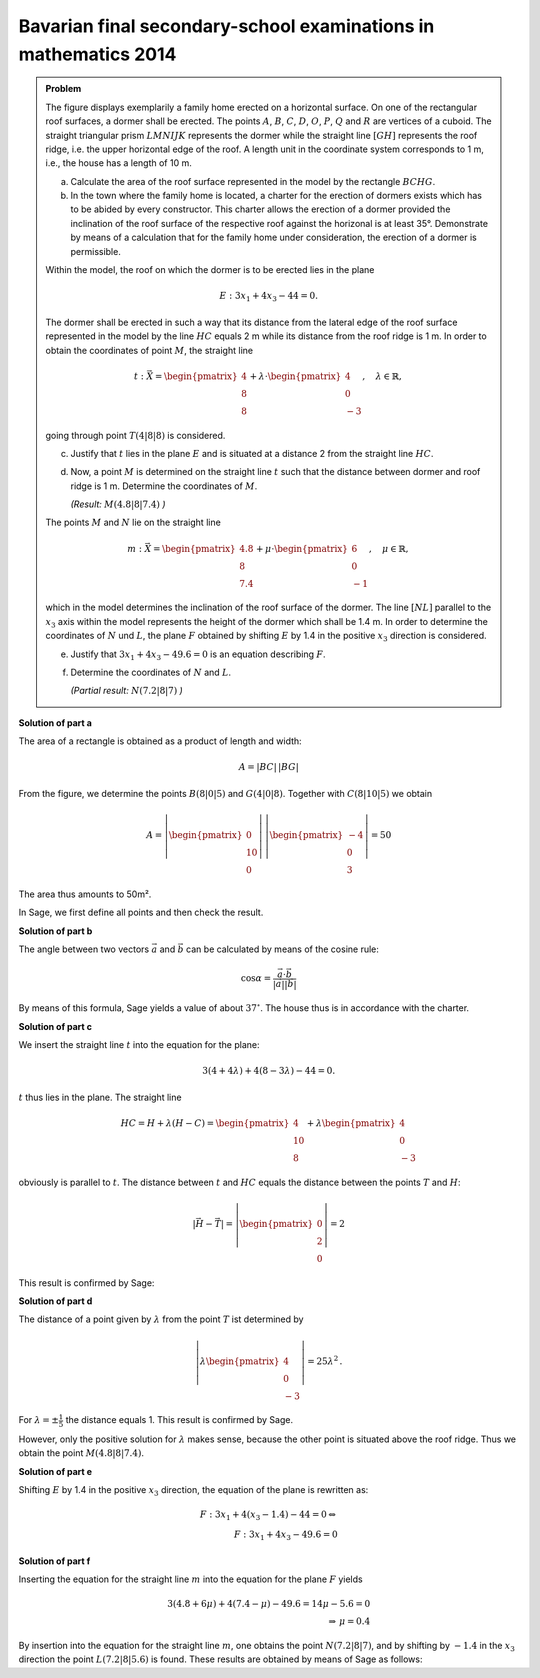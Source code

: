 Bavarian final secondary-school examinations in mathematics 2014
----------------------------------------------------------------

.. admonition:: Problem

  The figure displays exemplarily a family home erected on a horizontal surface.
  On one of the rectangular roof surfaces, a dormer shall be erected. The points
  :math:`A`, :math:`B`, :math:`C`, :math:`D`, :math:`O`, :math:`P`, :math:`Q` and
  :math:`R` are vertices of a cuboid. The straight triangular prism :math:`LMNIJK`
  represents the dormer while the straight line :math:`[GH]` represents the roof
  ridge, i.e. the upper horizontal edge of the roof. A length unit in the
  coordinate system corresponds to 1 m, i.e., the house has a length of 10 m.

  .. image:: ../figs/haus.png
     :align: center

  a) Calculate the area of the roof surface represented in the model by the
     rectangle :math:`BCHG`.

  b) In the town where the family home is located, a charter for the erection
     of dormers exists which has to be abided by every constructor. This charter
     allows the erection of a dormer provided the inclination of the roof
     surface of the respective roof against the horizonal is at least 35°.
     Demonstrate by means of a calculation that for the family home under
     consideration, the erection of a dormer is permissible.

  Within the model, the roof on which the dormer is to be erected lies in the
  plane

  .. math::

    E:3x_1+4x_3-44=0.

  The dormer shall be erected in such a way that its distance from the lateral
  edge of the roof surface represented in the model by the line :math:`HC`
  equals 2 m while its distance from the roof ridge is 1 m. In order to obtain
  the coordinates of point :math:`M`, the straight line

  .. math::

    t:\vec{X} = \begin{pmatrix} 4\\ 8\\ 8\end{pmatrix} + 
    \lambda\cdot\begin{pmatrix} 4\\ 0\\ -3\end{pmatrix},\quad
    \lambda\in\mathbb{R},

  going through point :math:`T(4|8|8)` is considered.

  c) Justify that :math:`t` lies in the plane :math:`E` and is situated at a
     distance 2 from the straight line :math:`HC`.

  d) Now, a point :math:`M` is determined on the straight line :math:`t` such
     that the distance between dormer and roof ridge is 1 m. Determine the
     coordinates of :math:`M`.

     *(Result:* :math:`M(4.8|8|7.4)` *)*

  The points :math:`M` and :math:`N` lie on the straight line

  .. math::

    m:\vec{X} = \begin{pmatrix} 4.8\\ 8\\ 7.4\end{pmatrix} +
    \mu\cdot \begin{pmatrix} 6\\ 0\\ -1\end{pmatrix},\quad
    \mu\in\mathbb{R}, 

  which in the model determines the inclination of the roof surface of the
  dormer. The line :math:`[NL]` parallel to the :math:`x_3` axis within the
  model represents the height of the dormer which shall be 1.4 m. In order to
  determine the coordinates of :math:`N` und :math:`L`, the plane 
  :math:`F` obtained by shifting :math:`E` by 1.4 in the positive :math:`x_3`
  direction is considered.

  e) Justify that :math:`3x_1+4x_3-49.6=0` is an equation describing
     :math:`F`.

  f) Determine the coordinates of :math:`N` and :math:`L`.

     *(Partial result:* :math:`N(7.2|8|7)` *)*



**Solution of part a**

The area of a rectangle is obtained as a product of length and width:

.. math::

  A = |BC|\,|BG|

From the figure, we determine the points :math:`B(8|0|5)` and
:math:`G(4|0|8)`. Together with :math:`C(8|10|5)` we obtain

.. math::

  A = \left|\begin{pmatrix} 0\\ 10\\ 0\end{pmatrix}\right|\,
      \left|\begin{pmatrix} -4\\ 0\\ 3\end{pmatrix}\right| = 50

The area thus amounts to 50m².

In Sage, we first define all points and then check the result.

.. sagecellserver::

  sage: o = vector([0,0,0])
  sage: p = vector([8,0,0])
  sage: c = vector([8, 10, 5])
  sage: width, length, height = c
  sage: h = vector([4, 10, 8])
  sage: t = vector([4, 8, 8])
  sage: a = o+vector([0, 0, height])
  sage: b = p+vector([0, 0, height])
  sage: g = h-vector([0, length, 0])
  sage: print "Area: %sm²" % float(norm(b-g)*norm(c-b))

.. end of output


**Solution of part b**

The angle between two vectors :math:`\vec{a}` and :math:`\vec{b}`
can be calculated by means of the cosine rule:

.. math::

  \cos{\alpha} = \frac{\vec{a}\cdot\vec{b}}{|\vec{a}||\vec{b}|}

By means of this formula, Sage yields a value of about :math:`37^\circ`.
The house thus is in accordance with the charter.

.. sagecellserver::

  sage: ba = (a-b).normalized()
  sage: bg = (g-b).normalized()
  sage: print "Inclination of roof: %4.1f°" % float(arccos(ba.dot_product(bg))*180/pi)

.. end of output

**Solution of part c**

We insert the straight line :math:`t` into the equation for the plane:

.. math::

  3(4+4\lambda) + 4(8-3\lambda) - 44 = 0.

:math:`t` thus lies in the plane. The straight line

.. math::

  HC = H + \lambda\left(H - C\right) = \begin{pmatrix} 4\\ 10\\ 8\end{pmatrix} + 
       \lambda \begin{pmatrix} 4\\ 0\\ -3\end{pmatrix}

obviously is parallel to :math:`t`. The distance between :math:`t`
and :math:`HC` equals the distance between the points :math:`T` and :math:`H`:

.. math::

  \left|\vec{H}-\vec{T}\right| = \left|\begin{pmatrix} 0\\ 2\\ 0\end{pmatrix}\right| = 2

This result is confirmed by Sage:

.. sagecellserver::

  sage: norm(h-t)

.. end of output

**Solution of part d**

The distance of a point given by :math:`\lambda` from the point :math:`T` ist
determined by

.. math::

  \left\vert\lambda\begin{pmatrix}4\\0\\-3\end{pmatrix}\right\vert =
  25\lambda^2\,.

For :math:`\lambda=\pm\frac{1}{5}` the distance equals 1.
This result is confirmed by Sage.

.. sagecellserver::

  sage: lamb = solve(abs(x*(c-h)) == 1, x)
  sage: print "The solutions for λ are:", lamb

.. end of output

However, only the positive solution for :math:`\lambda` makes sense, 
because the other point is situated above the roof ridge. Thus we obtain
the point :math:`M(4.8|8|7.4)`.

.. sagecellserver::

  sage: m = t + lamb[1].right() * (c-h)
  sage: print "point M:", m

.. end of output

**Solution of part e**

Shifting :math:`E` by 1.4 in the positive :math:`x_3` direction,
the equation of the plane is rewritten as:

.. math::

  F: 3x_1+4(x_3-1.4) -44 = 0 \Leftrightarrow\\
  F: 3x_1 + 4x_3 - 49.6 = 0

**Solution of part f**

Inserting the equation for the straight line :math:`m` into the equation
for the plane :math:`F` yields

.. math::

  3(4.8+6\mu)+4(7.4-\mu)-49.6 = 14\mu-5.6 = 0\\
  \Rightarrow\, \mu = 0.4

By insertion into the equation for the straight line :math:`m`, one obtains the
point :math:`N(7.2|8|7)`, and by shifting by :math:`-1.4` in the :math:`x_3`
direction the point :math:`L(7.2|8|5.6)` is found. These results are
obtained by means of Sage as follows:

.. sagecellserver::

  sage: mu = solve(3*(4.8+6*x) + 4*(7.4-x) - 49.6 == 0, x)[0].right()
  sage: n = m + mu*vector([6, 0, -1])
  sage: l = n + vector([0, 0, -7/5])
  sage: print "Coordinates of N: ", n, ", L:", l

.. end of output
